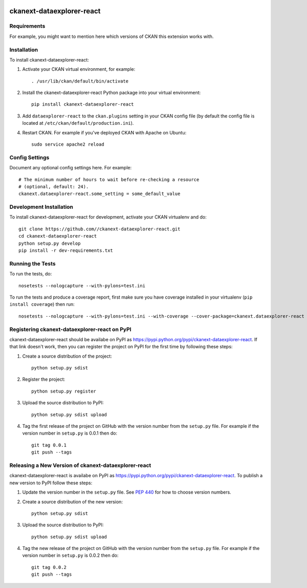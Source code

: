 .. You should enable this project on travis-ci.org and coveralls.io to make
   these badges work. The necessary Travis and Coverage config files have been
   generated for you.

.. image:: https://travis-ci.org//ckanext-dataexplorer-react.svg?branch=master
    :target: https://travis-ci.org//ckanext-dataexplorer-react

.. image:: https://coveralls.io/repos//ckanext-dataexplorer-react/badge.svg
  :target: https://coveralls.io/r//ckanext-dataexplorer-react

.. image:: https://pypip.in/download/ckanext-dataexplorer-react/badge.svg
    :target: https://pypi.python.org/pypi//ckanext-dataexplorer-react/
    :alt: Downloads

.. image:: https://pypip.in/version/ckanext-dataexplorer-react/badge.svg
    :target: https://pypi.python.org/pypi/ckanext-dataexplorer-react/
    :alt: Latest Version

.. image:: https://pypip.in/py_versions/ckanext-dataexplorer-react/badge.svg
    :target: https://pypi.python.org/pypi/ckanext-dataexplorer-react/
    :alt: Supported Python versions

.. image:: https://pypip.in/status/ckanext-dataexplorer-react/badge.svg
    :target: https://pypi.python.org/pypi/ckanext-dataexplorer-react/
    :alt: Development Status

.. image:: https://pypip.in/license/ckanext-dataexplorer-react/badge.svg
    :target: https://pypi.python.org/pypi/ckanext-dataexplorer-react/
    :alt: License

=============
ckanext-dataexplorer-react
=============

.. Put a description of your extension here:
   What does it do? What features does it have?
   Consider including some screenshots or embedding a video!


------------
Requirements
------------

For example, you might want to mention here which versions of CKAN this
extension works with.


------------
Installation
------------

.. Add any additional install steps to the list below.
   For example installing any non-Python dependencies or adding any required
   config settings.

To install ckanext-dataexplorer-react:

1. Activate your CKAN virtual environment, for example::

     . /usr/lib/ckan/default/bin/activate

2. Install the ckanext-dataexplorer-react Python package into your virtual environment::

     pip install ckanext-dataexplorer-react

3. Add ``dataexplorer-react`` to the ``ckan.plugins`` setting in your CKAN
   config file (by default the config file is located at
   ``/etc/ckan/default/production.ini``).

4. Restart CKAN. For example if you've deployed CKAN with Apache on Ubuntu::

     sudo service apache2 reload


---------------
Config Settings
---------------

Document any optional config settings here. For example::

    # The minimum number of hours to wait before re-checking a resource
    # (optional, default: 24).
    ckanext.dataexplorer-react.some_setting = some_default_value


------------------------
Development Installation
------------------------

To install ckanext-dataexplorer-react for development, activate your CKAN virtualenv and
do::

    git clone https://github.com//ckanext-dataexplorer-react.git
    cd ckanext-dataexplorer-react
    python setup.py develop
    pip install -r dev-requirements.txt


-----------------
Running the Tests
-----------------

To run the tests, do::

    nosetests --nologcapture --with-pylons=test.ini

To run the tests and produce a coverage report, first make sure you have
coverage installed in your virtualenv (``pip install coverage``) then run::

    nosetests --nologcapture --with-pylons=test.ini --with-coverage --cover-package=ckanext.dataexplorer-react --cover-inclusive --cover-erase --cover-tests


---------------------------------
Registering ckanext-dataexplorer-react on PyPI
---------------------------------

ckanext-dataexplorer-react should be availabe on PyPI as
https://pypi.python.org/pypi/ckanext-dataexplorer-react. If that link doesn't work, then
you can register the project on PyPI for the first time by following these
steps:

1. Create a source distribution of the project::

     python setup.py sdist

2. Register the project::

     python setup.py register

3. Upload the source distribution to PyPI::

     python setup.py sdist upload

4. Tag the first release of the project on GitHub with the version number from
   the ``setup.py`` file. For example if the version number in ``setup.py`` is
   0.0.1 then do::

       git tag 0.0.1
       git push --tags


----------------------------------------
Releasing a New Version of ckanext-dataexplorer-react
----------------------------------------

ckanext-dataexplorer-react is availabe on PyPI as https://pypi.python.org/pypi/ckanext-dataexplorer-react.
To publish a new version to PyPI follow these steps:

1. Update the version number in the ``setup.py`` file.
   See `PEP 440 <http://legacy.python.org/dev/peps/pep-0440/#public-version-identifiers>`_
   for how to choose version numbers.

2. Create a source distribution of the new version::

     python setup.py sdist

3. Upload the source distribution to PyPI::

     python setup.py sdist upload

4. Tag the new release of the project on GitHub with the version number from
   the ``setup.py`` file. For example if the version number in ``setup.py`` is
   0.0.2 then do::

       git tag 0.0.2
       git push --tags
